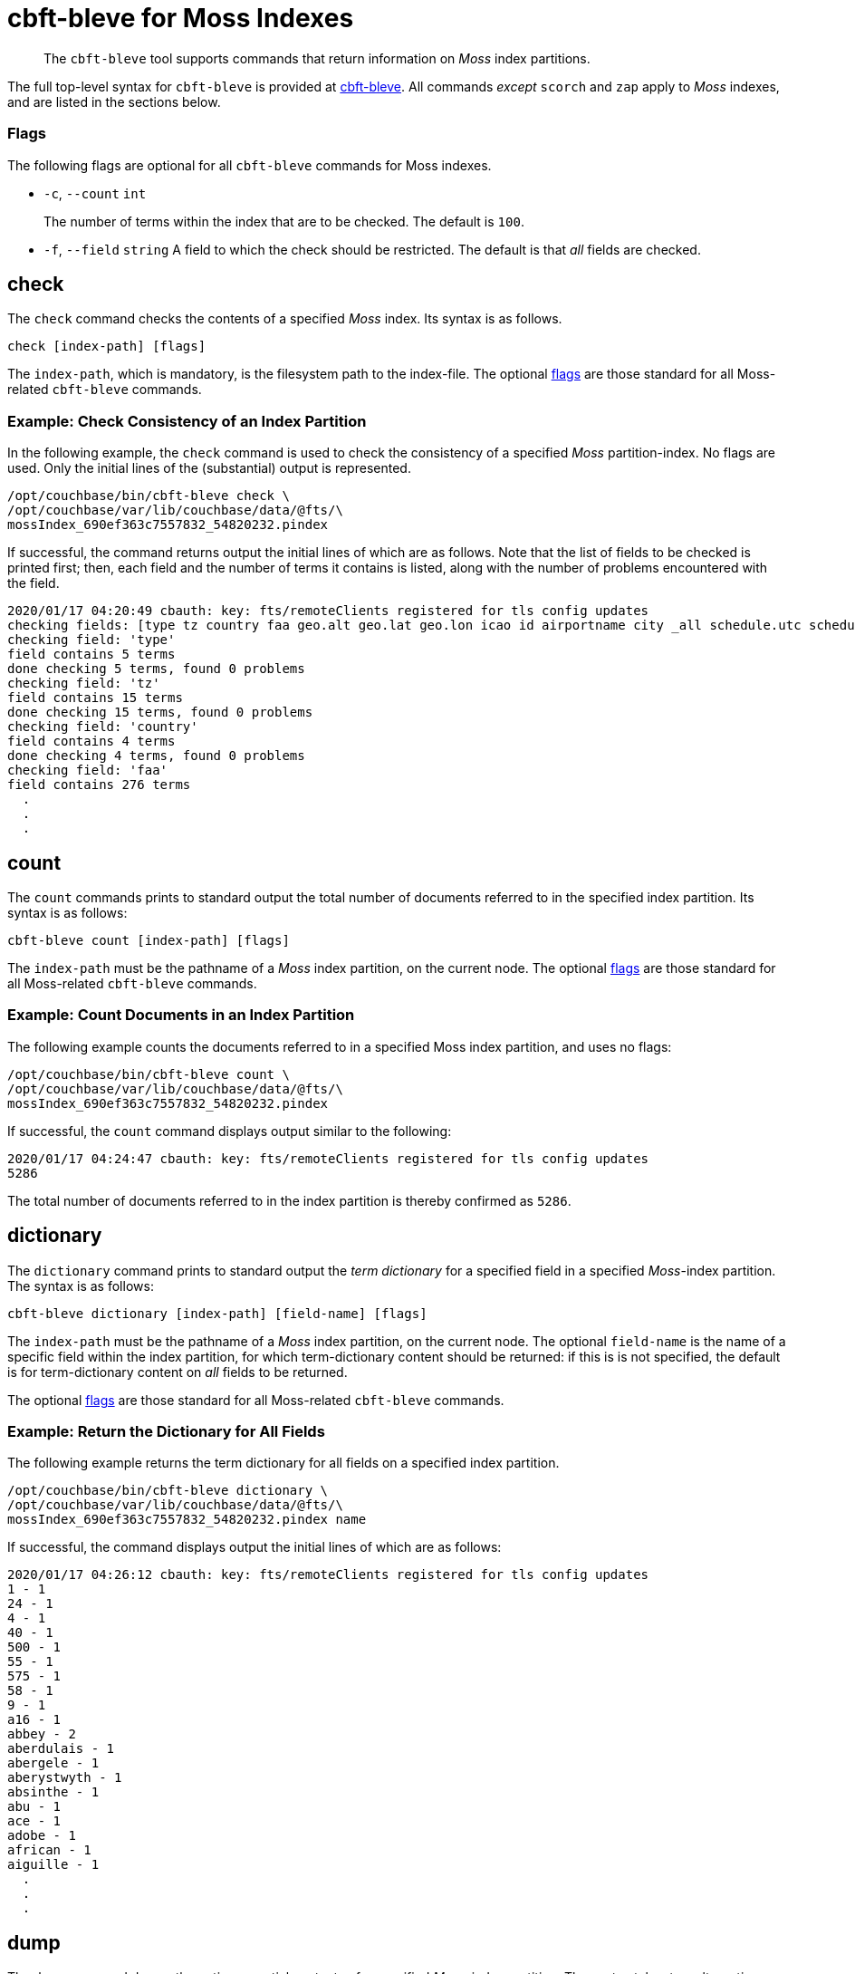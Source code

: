 = cbft-bleve for Moss Indexes
:page-topic-type: reference

[abstract]
The `cbft-bleve` tool supports commands that return information on _Moss_ index partitions.

The full top-level syntax for `cbft-bleve` is provided at xref:cli:cbft-bleve.adoc[cbft-bleve].
All commands _except_ `scorch` and `zap` apply to _Moss_ indexes, and are listed in the sections below.

[#flags]
=== Flags

The following flags are optional for all `cbft-bleve` commands for Moss indexes.

* `-c`, `--count` `int`
+
The number of terms within the index that are to be checked.
The default is `100`.

* `-f`, `--field` `string`
A field to which the check should be restricted.
The default is that _all_ fields are checked.

== check

The `check` command checks the contents of a specified _Moss_ index.
Its syntax is as follows.

----
check [index-path] [flags]
----

The `index-path`, which is mandatory, is the filesystem path to the index-file.
The optional xref:cli:cli-bleve-moss.adoc#flags[flags] are those standard for all Moss-related `cbft-bleve` commands.

=== Example: Check Consistency of an Index Partition

In the following example, the `check` command is used to check the consistency of a specified _Moss_ partition-index.
No flags are used.
Only the initial lines of the (substantial) output is represented.

----
/opt/couchbase/bin/cbft-bleve check \
/opt/couchbase/var/lib/couchbase/data/@fts/\
mossIndex_690ef363c7557832_54820232.pindex
----

If successful, the command returns output the initial lines of which are as follows.
Note that the list of fields to be checked is printed first; then, each field and the number of terms it contains is listed, along with the number of problems encountered with the field.

----
2020/01/17 04:20:49 cbauth: key: fts/remoteClients registered for tls config updates
checking fields: [type tz country faa geo.alt geo.lat geo.lon icao id airportname city _all schedule.utc schedule.day schedule.flight sourceairport distance equipment stops airline airlineid destinationairport content phone name address email geo.accuracy hours url activity title free_internet reviews.author reviews.content reviews.date reviews.ratings.Cleanliness reviews.ratings.Location reviews.ratings.Overall reviews.ratings.Rooms reviews.ratings.Service reviews.ratings.Sleep Quality reviews.ratings.Value description free_parking pets_ok vacancy free_breakfast public_likes price state image image_direct_url callsign iata directions reviews.ratings.Check in / front desk reviews.ratings.Business service (e.g., internet access) fax alt reviews.ratings.Business service checkin checkout tollfree alias]
checking field: 'type'
field contains 5 terms
done checking 5 terms, found 0 problems
checking field: 'tz'
field contains 15 terms
done checking 15 terms, found 0 problems
checking field: 'country'
field contains 4 terms
done checking 4 terms, found 0 problems
checking field: 'faa'
field contains 276 terms
  .
  .
  .
----

== count

The `count` commands prints to standard output the total number of documents referred to in the specified index partition.
Its syntax is as follows:

----
cbft-bleve count [index-path] [flags]
----

The `index-path` must be the pathname of a _Moss_ index partition, on the current node.
The optional xref:cli:cli-bleve-moss.adoc#flags[flags] are those standard for all Moss-related `cbft-bleve` commands.

=== Example: Count Documents in an Index Partition

The following example counts the documents referred to in a specified Moss index partition, and uses no flags:

----
/opt/couchbase/bin/cbft-bleve count \
/opt/couchbase/var/lib/couchbase/data/@fts/\
mossIndex_690ef363c7557832_54820232.pindex
----

If successful, the `count` command displays output similar to the following:

----
2020/01/17 04:24:47 cbauth: key: fts/remoteClients registered for tls config updates
5286
----

The total number of documents referred to in the index partition is thereby confirmed as `5286`.

== dictionary

The `dictionary` command prints to standard output the _term dictionary_ for a specified field in a specified _Moss_-index partition.
The syntax is as follows:

----
cbft-bleve dictionary [index-path] [field-name] [flags]
----

The `index-path` must be the pathname of a _Moss_ index partition, on the current node.
The optional `field-name` is the name of a specific field within the index partition, for which term-dictionary content should be returned: if this is is not specified, the default is for term-dictionary content on _all_ fields to be returned.

The optional xref:cli:cli-bleve-moss.adoc#flags[flags] are those standard for all Moss-related `cbft-bleve` commands.

=== Example: Return the Dictionary for All Fields

The following example returns the term dictionary for all fields on a specified index partition.

----
/opt/couchbase/bin/cbft-bleve dictionary \
/opt/couchbase/var/lib/couchbase/data/@fts/\
mossIndex_690ef363c7557832_54820232.pindex name
----

If successful, the command displays output the initial lines of which are as follows:

----
2020/01/17 04:26:12 cbauth: key: fts/remoteClients registered for tls config updates
1 - 1
24 - 1
4 - 1
40 - 1
500 - 1
55 - 1
575 - 1
58 - 1
9 - 1
a16 - 1
abbey - 2
aberdulais - 1
abergele - 1
aberystwyth - 1
absinthe - 1
abu - 1
ace - 1
adobe - 1
african - 1
aiguille - 1
  .
  .
  .
----

== dump

The `dump` command dumps the entire or partial contents of a specified _Moss_-index partition.
The syntax takes two alternative forms:

----
cbft-bleve dump [index-path] [flags]

cbft-bleve dump [command]
----

The `index-path`, which is mandatory, is the filesystem path to the index-partition file: if this is specified, the command dumps the entire contents of the specified index partition.
The optional xref:cli:cli-bleve-moss.adoc#flags[flags] are those standard for all Moss-related `cbft-bleve` commands.

The optional `command` can be one of the following:

* `doc`.
Only the rows relating to a specfied document id are dumped.
This id must follow the `index-path`: thus, the syntax becomes `cbft-bleve dump doc [index-path] [doc-id]`.

* `fields`.
Only the `field` rows from the index partition are dumped.
The complete syntax for the command becomes `cbft-bleve dump fields [index-path]`.

=== Example: Dump an Entire Index Partition

The following command dumps the entire contents of the specified index partition.

----
/opt/couchbase/bin/cbft-bleve dump \
/opt/couchbase/var/lib/couchbase/data/@fts/\
mossIndex_690ef363c7557832_54820232.pindex
----

If successful, the command displays output whose initial lines appear as follows:

----
2020/01/20 06:06:07 cbauth: key: fts/remoteClients registered for tls config updates
Backindex DocId: `airline_10` Terms Entries: [field:0 terms:"airline"  field:53 terms:"mile" terms:"air"  field:2 terms:"united" terms:"states"  field:54 terms:"q5"  field:7 terms:"mla"  field:11 terms:"\\\014" terms:",\006\000H\000\000\000\000\000" terms:"40" terms:"airline" terms:"states" terms:"mla" terms:"P\003\000$" terms:"mile" terms:"air" terms:"L0\004@" terms:"8\030\002 \000\000\000" terms:"@\014\001\020\000\000" terms:"$\014\001\020\000\000\000\000\000\000" terms:"X\001@" terms:"00\004@\000\000\000\000" terms:"T\030\002" terms:"4\003\000$\000\000\000\000" terms:"D`\t\000\000" terms:"<\001@\022\000\000\000" terms:"united" terms:"q5" terms:" \001@\022\000\000\000\000\000\000\000" terms:"H\006\000H\000" terms:"(`\t\000\000\000\000\000\000"  field:8 terms:",\006\000H\000\000\000\000\000" terms:"4\003\000$\000\000\000\000" terms:"<\001@\022\000\000\000" terms:"@\014\001\020\000\000" terms:"P\003\000$" terms:"T\030\002" terms:"\\\014" terms:" \001@\022\000\000\000\000\000\000\000" terms:"H\006\000H\000" terms:"$\014\001\020\000\000\000\000\000\000" terms:"L0\004@" terms:"X\001@" terms:"(`\t\000\000\000\000\000\000" terms:"00\004@\000\000\000\000" terms:"8\030\002 \000\000\000" terms:"D`\t\000\000"  field:24 terms:"air" terms:"40" terms:"mile" ], Stored Entries: []
Key:   62 61 69 72 6c 69 6e 65 5f 31 30
Value: 0a 0b 08 00 12 07 61 69 72 6c 69 6e 65 0a 0d 08 35 12 04
  .
  .
  .
----

=== Example: Dump Rows for a Document

The following command uses the `doc` option to dump the rows that correspond to the document `airline_10`.

----
/opt/couchbase/bin/cbft-bleve dump doc \
/opt/couchbase/var/lib/couchbase/data/@fts/
mossIndex_690ef363c7557832_54820232.pindex airline_10
----

If successful, the command displays output whose initial lines are as follows:

----
2020/01/20 06:10:37 cbauth: key: fts/remoteClients registered for tls config updates
Term: `airline` Field: 0 DocId: `airline_10` Frequency: 1 Norm: 1.000000 Vectors: [Field: 0 Pos: 1 Start: 0 End 7 ArrayPositions: []uint64(nil)]
Key:   74 00 00 61 69 72 6c 69 6e 65 ff 61 69 72 6c 69 6e 65 5f 31 30
Value: 01 80 80 80 fc 03 00 01 00 07 00

Term: `states` Field: 2 DocId: `airline_10` Frequency: 1 Norm: 0.707107 Vectors: [Field: 2 Pos: 2 Start: 7 End 13 ArrayPositions: []uint64(nil)]
Key:   74 02 00 73 74 61 74 65 73 ff 61 69 72 6c 69 6e 65 5f 31 30
Value: 01 f3 89 d4 f9 03 02 02 07 0d 00
  .
  .
  .
----

=== Example: Dump Index Fields

The following command uses the `fields` option to dump only the `fields` rows of the index:

----
/opt/couchbase/bin/cbft-bleve dump fields \
/opt/couchbase/var/lib/couchbase/data/@fts/\
mossIndex_690ef363c7557832_54820232.pindex
----

If successful, the command displays output whose initial lines are as follows:

----
2020/01/20 06:13:00 cbauth: key: fts/remoteClients registered for tls config updates
Field: 0 Name: type
Key:   66 00 00
Value: 74 79 70 65 ff

Field: 1 Name: tz
Key:   66 01 00
Value: 74 7a ff

Field: 2 Name: country
Key:   66 02 00
Value: 63 6f 75 6e 74 72 79 ff
----

== fields

The `fields` command lists the fields in a specified _Moss_-index partition.
The syntax is as follows:

----
cbft--bleve fields [index-path] [flags]
----

The `index-path`, which is mandatory, is the filesystem path to the index-partition file: if this is specified, the command dumps the entire contents of the specified index partition.
The optional xref:cli:cli-bleve-moss.adoc#flags[flags] are those standard for all Moss-related `cbft-bleve` commands.

=== Example: List Fields in an Index

The following command lists the fields in a specified index partition.

----
/opt/couchbase/bin/cbft-bleve fields \
/opt/couchbase/var/lib/couchbase/data/@fts/\
mossIndex_690ef363c7557832_54820232.pindex
----

If successful, the command displays output whose initial lines are as follows:

----
2020/01/20 06:49:20 cbauth: key: fts/remoteClients registered for tls config updates
0 - type
1 - tz
2 - country
3 - faa
4 - geo.alt
5 - geo.lat
6 - geo.lon
7 - icao
8 - id
9 - airportname
10 - city
11 - _all
12 - schedule.utc
13 - schedule.day
14 - schedule.flight
  .
  .
  .
----
